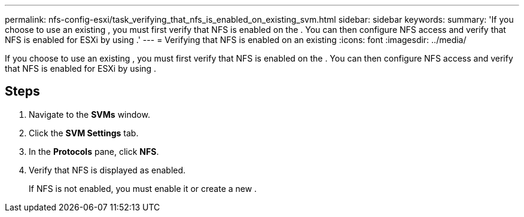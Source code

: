 ---
permalink: nfs-config-esxi/task_verifying_that_nfs_is_enabled_on_existing_svm.html
sidebar: sidebar
keywords: 
summary: 'If you choose to use an existing , you must first verify that NFS is enabled on the . You can then configure NFS access and verify that NFS is enabled for ESXi by using .'
---
= Verifying that NFS is enabled on an existing
:icons: font
:imagesdir: ../media/

[.lead]
If you choose to use an existing , you must first verify that NFS is enabled on the . You can then configure NFS access and verify that NFS is enabled for ESXi by using .

== Steps

. Navigate to the *SVMs* window.
. Click the *SVM Settings* tab.
. In the *Protocols* pane, click *NFS*.
. Verify that NFS is displayed as enabled.
+
If NFS is not enabled, you must enable it or create a new .
